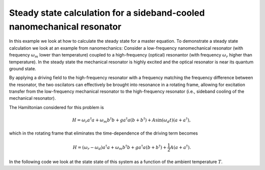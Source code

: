 .. QuTiP 
   Copyright (C) 2011-2012, Paul D. Nation & Robert J. Johansson

.. _exme25:

Steady state calculation for a sideband-cooled nanomechanical resonator
=======================================================================

In this example we look at how to calculate the steady state for a master equation. To demonstrate a steady state calculation we look at an example from nanomechanics: Consider a low-frequency nanomechanical resonator (with frequency :math:`\omega_m` lower than temperature) coupled to a high-frequency (optical) resonantor (with frequency :math:`\omega_r` higher than temperature). In the steady state the mechanical resonator is highly excited and the optical resonator is near its quantum ground state. 

By applying a driving field to the high-frequency resonator with a frequency matching the frequency difference between the resonator, the two oscilators can effectively be brought into resonance in a rotating frame, allowing for excitation transfer from the low-frequency mechanical resonator to the high-frequency resonator (i.e., sideband cooling of the mechanical resonator). 

The Hamiltonian considered for this problem is

.. math::
    
    H = \omega_r a^\dagger a + \omega_m b^\dagger b + g a^\dagger a (b + b^\dagger) + A \sin(\omega_d t) (a + a^\dagger),

which in the rotating frame that eliminates the time-dependence of the driving term becomes

.. math::
    
    H = (\omega_r-\omega_d) a^\dagger a + \omega_m b^\dagger b + g a^\dagger a (b + b^\dagger) + \frac{1}{2} A (a + a^\dagger).

In the following code we look at the state state of this system as a function of the ambient temperature :math:`T`.
    
.. plot:: examples/me/ex-25.py
	:include-source:
